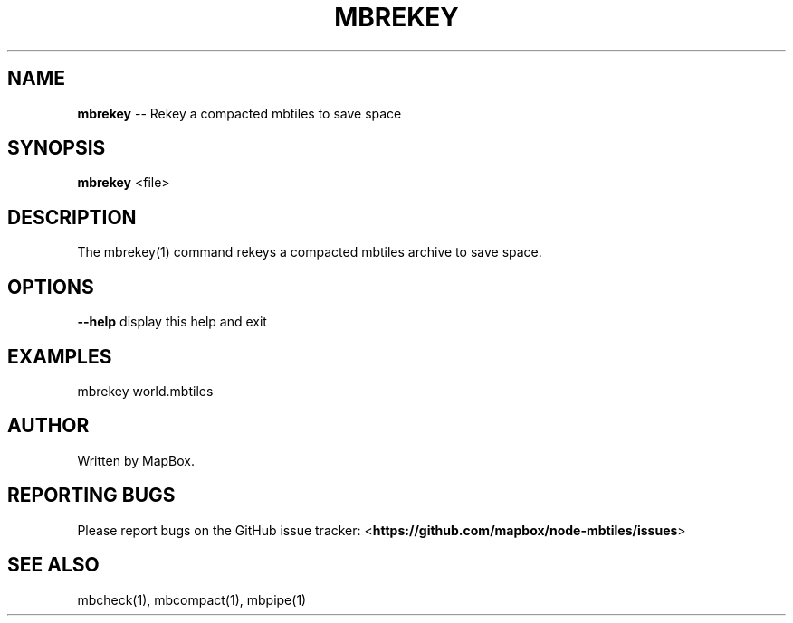 .\" Generated with Ronnjs 0.3.8
.\" http://github.com/kapouer/ronnjs/
.
.TH "MBREKEY" "1" "March 2013" "" ""
.
.SH "NAME"
\fBmbrekey\fR \-\- Rekey a compacted mbtiles to save space
.
.SH "SYNOPSIS"
\fBmbrekey\fR <file>
.
.SH "DESCRIPTION"
The mbrekey(1) command rekeys a compacted mbtiles archive to
save space\.
.
.SH "OPTIONS"
\fB\-\-help\fR display this help and exit
.
.SH "EXAMPLES"
mbrekey world\.mbtiles
.
.SH "AUTHOR"
Written by MapBox\.
.
.SH "REPORTING BUGS"
Please report bugs on the GitHub issue tracker:
<\fBhttps://github\.com/mapbox/node\-mbtiles/issues\fR>
.
.SH "SEE ALSO"
mbcheck(1), mbcompact(1), mbpipe(1)
